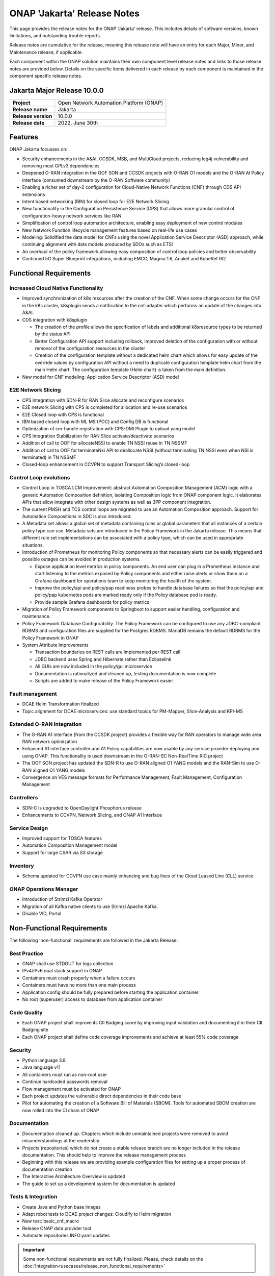 .. This work is licensed under a Creative Commons Attribution 4.0
   International License. http://creativecommons.org/licenses/by/4.0


.. _onap-release-notes:

ONAP 'Jakarta' Release Notes
============================

This page provides the release notes for the ONAP 'Jakarta' release. This
includes details of software versions, known limitations, and outstanding
trouble reports.

Release notes are cumulative for the release, meaning this release note will
have an entry for each Major, Minor, and Maintenance release, if applicable.

Each component within the ONAP solution maintains their own component level
release notes and links to those release notes are provided below.
Details on the specific items delivered in each release by each component is
maintained in the component specific release notes.

Jakarta Major Release 10.0.0
----------------------------

+--------------------------------------+--------------------------------------+
| **Project**                          | Open Network Automation Platform     |
|                                      | (ONAP)                               |
+--------------------------------------+--------------------------------------+
| **Release name**                     | Jakarta                              |
|                                      |                                      |
+--------------------------------------+--------------------------------------+
| **Release version**                  | 10.0.0                               |
|                                      |                                      |
+--------------------------------------+--------------------------------------+
| **Release date**                     | 2022, June 30th                      |
|                                      |                                      |
+--------------------------------------+--------------------------------------+

Features
--------

ONAP Jakarta focusses on:

- Security enhancements in the A&AI, CCSDK, MSB, and MultiCloud projects,
  reducing log4j vulnerability and removing most GPLv3 dependencies
- Deepened O-RAN integration in the OOF SON and CCSDK projects with O-RAN O1
  models and the O-RAN AI Policy interface (consumed downstream by the O-RAN
  Software community)
- Enabling a richer set of day-2 configuration for Cloud-Native Network
  Functions (CNF) through CDS API extensions
- Intent based networking (IBN) for closed loop for E2E Network Slicing
- New functionality in the Configuration Persistence Service (CPS) that allows
  more granular control of configuration-heavy network services like RAN
- Simplification of control loop automation architecture, enabling easy
  deployment of new control modules
- New Network Function lifecycle management features based on real-life use
  cases
- Modeling: Solidified the data model for CNFs using the novel Application
  Service Descriptor (ASD) approach, while continuing alignment with data
  models produced by SDOs such as ETSI
- An overhaul of the policy framework allowing easy composition of control
  loop policies and better observability
- Continued 5G Super Blueprint integrations, including EMCO, Magma 1.6, Anuket
  and KubeRef RI2

Functional Requirements
-----------------------

Increased Cloud Native Functionality
^^^^^^^^^^^^^^^^^^^^^^^^^^^^^^^^^^^^

- Improved synchronization of k8s resources after the creation of the CNF.
  When some change occurs for the CNF in the k8s cluster, k8splugin sends
  a notification to the cnf-adapter which performs an update of the changes
  into A&AI.
- CDS integration with k8splugin

  - The creation of the profile allows the specification of labels and
    additional k8sresource types to be returned by the status API
  - Better Configuration API support including rollback, improved deletion
    of the configuration with or without removal of the configuration
    resources in the cluster
  - Creation of the configuration template without a dedicated helm chart
    which allows for easy update of the override values by configuration API
    without a need to duplicate configuration template helm chart from the
    main Helm chart. The configuration template (Helm chart) is taken from
    the main definition.

- New model for CNF modeling: Application Service Descriptor (ASD) model

E2E Network Slicing
^^^^^^^^^^^^^^^^^^^

- CPS Integration with SDN-R for RAN Slice allocate and reconfigure scenarios
- E2E network Slicing with CPS is completed for allocation and re-use scenarios
- E2E Closed loop with CPS is functional
- IBN based closed loop with ML MS (POC) and Config DB is functional
- Optimization of cm-handle registration with CPS-DMI Plugin to upload yang
  model
- CPS Integration Stabilization for RAN Slice activate/deactivate  scenarios
- Addition of call to OOF for allocateNSSI to enable TN NSSI reuse in TN NSSMF
- Addition of call to OOF for terminateNxi API to deallocate NSSI
  (without terminating TN NSSI even when NSI is terminated) in TN NSSMF
- Closed-loop enhancement in CCVPN to support Transport Slicing’s closed-loop

Control Loop evolutions
^^^^^^^^^^^^^^^^^^^^^^^

- Control Loop in TOSCA LCM Improvement: abstract Automation Composition
  Management (ACM) logic with a generic Automation Composition definition,
  isolating Composition logic from ONAP component logic. It elaborates APIs
  that allow integrate with other design systems as well as 3PP component
  integration.
- The current PMSH and TCS control loops are migrated to use an Automation
  Composition approach. Support for Automation Compositions in SDC is also
  introduced.
- A Metadata set allows a global set of metadata containing rules or global
  parameters that all instances of a certain policy type can use. Metadata
  sets are introduced in the Policy Framework in the Jakarta release. This
  means that different rule set implementations can be associated with a
  policy type, which can be used in appropriate situations.
- Introduction of Prometheus for monitoring Policy components so that
  necessary alerts can be easily triggered and possible outages can be
  avoided in production systems.

  - Expose application level metrics in policy components. An end user can
    plug in a Prometheus instance and start listening to the metrics exposed
    by Policy components and either raise alerts or show them on a Grafana
    dashboard for operations team to keep monitoring the health of the system.
  - Improve the policy/api and policy/pap readiness probes to handle database
    failures so that the policy/api and policy/pap kubernetes pods are marked
    ready only if the Policy database pod is ready.
  - Provide sample Grafana dashboards for policy metrics

- Migration of Policy Framework components to Springboot to support easier
  handling, configuration and maintenance.
- Policy Framework Database Configurability. The Policy Framework can be
  configured to use any JDBC-compliant RDBMS and configuration files are
  supplied for the Postgres RDBMS. MariaDB remains the default RDBMS for the
  Policy Framework in ONAP
- System Attribute Improvements

  - Transaction boundaries on REST calls are implemented per REST call
  - JDBC backend uses Spring and Hibernate rather than Eclipselink
  - All GUIs are now included in the policy/gui microservice
  - Documentation is rationalized and cleaned up, testing documentation is
    now complete
  - Scripts are added to make release of the Policy Framework easier

Fault management
^^^^^^^^^^^^^^^^

- DCAE Helm Transformation finalized
- Topic alignment for DCAE microservices:  use standard topics for PM-Mapper,
  Slice-Analysis and KPI-MS

Extended O-RAN Integration
^^^^^^^^^^^^^^^^^^^^^^^^^^

- The O-RAN A1 interface (from the CCSDK project) provides a flexible way for
  RAN operators to manage wide area RAN network optimization
- Enhanced A1 interface controller and A1 Policy capabilities are now usable
  by any service provider deploying and using ONAP. This functionality is used
  downstream in the O-RAN-SC Non-RealTime RIC project
- The OOF SON project has updated the SDN-R to use O-RAN aligned O1 YANG models
  and the RAN-Sim to use O-RAN aligned O1 YANG models
- Convergence on VES message formats for Performance Management,
  Fault Management, Configuration Management

Controllers
^^^^^^^^^^^

- SDN-C is upgraded to OpenDaylight Phosphorus release
- Enhancements to CCVPN, Network Slicing, and ONAP A1 Interface

Service Design
^^^^^^^^^^^^^^

- Improved support for TOSCA features
- Automation Composition Management model
- Support for large CSAR via S3 storage

Inventory
^^^^^^^^^

- Schema updated for CCVPN use case mainly enhancing and bug fixes of the Cloud
  Leased Line (CLL) service

ONAP Operations Manager
^^^^^^^^^^^^^^^^^^^^^^^

- Introduction of Strimzi Kafka Operator
- Migration of all Kafka native clients to use Strimzi Apache Kafka.
- Disable VID, Portal

Non-Functional Requirements
---------------------------

The following 'non-functional' requirements are followed in the
Jakarta Release:

Best Practice
^^^^^^^^^^^^^

- ONAP shall use STDOUT for logs collection
- IPv4/IPv6 dual stack support in ONAP
- Containers must crash properly when a failure occurs
- Containers must have no more than one main process
- Application config should be fully prepared before starting the
  application container
- No root (superuser) access to database from application container

Code Quality
^^^^^^^^^^^^

- Each ONAP project shall improve its CII Badging score by improving input
  validation and documenting it in their CII Badging site
- Each ONAP project shall define code coverage improvements and achieve at
  least 55% code coverage

Security
^^^^^^^^

- Python language 3.8
- Java language v11
- All containers must run as non-root user
- Continue hardcoded passwords removal
- Flow management must be activated for ONAP
- Each project updates the vulnerable direct dependencies in their code base
- Pilot for automating the creation of a Software Bill of Materials (SBOM).
  Tools for automated SBOM creation are now rolled into the CI chain of ONAP

Documentation
^^^^^^^^^^^^^

- Documentation cleaned up. Chapters which include unmaintained projects were
  removed to avoid misunderstandings at the readership
- Projects (repositories) which do not create a stable release branch are no
  longer included in the release documentation. This should help to improve the
  release management process
- Beginning with this release we are providing example configuration files for
  setting up a proper process of documentation creation
- The Interactive Architecture Overview is updated
- The guide to set up a development system for documentation is updated

Tests & Integration
^^^^^^^^^^^^^^^^^^^

- Create Java and Python base images
- Adapt robot tests to DCAE project changes: Cloudify to Helm migration
- New test: basic_cnf_macro
- Release ONAP data provider tool
- Automate repositories INFO.yaml updates

.. important::
   Some non-functional requirements are not fully finalized. Please, check details
   on the :doc:`Integration<usecases/release_non_functional_requirements>`

Documentation Sources
---------------------

The formal ONAP 'Jakarta' Release Documentation is available
in :ref:`ReadTheDocs<master_index>`.

The `Developer Wiki <http://wiki.onap.org>`_ remains a good source of
information on meeting plans and notes from committees, project teams and
community events.

CII Best Practice
-----------------

ONAP has adopted the `CII Best Practice Badge Program <https://bestpractices.coreinfrastructure.org/en>`_.

- `Badging Requirements <https://github.com/coreinfrastructure/best-practices-badge>`_
- `Badging Status for all ONAP projects <https://bestpractices.coreinfrastructure.org/en/projects?q=onap>`_

In the Jakarta release,

- 100% projects passed 90% of the CII badge
- 85% projects passed the CII badge
- 11% projects passed the CII Silver badge

Project specific details are in the :ref:`release notes<component-release-notes>`
for each component.

.. index:: maturity

ONAP Maturity Testing Notes
---------------------------
For the Jakarta release, ONAP continues to improve in multiple areas of
Scalability, Security, Stability and Performance (S3P) metrics.

In Jakarta the Integration team focussed in

- Automating ONAP Testing to improve the overall quality
- Adding security and E2E tests

More details in :ref:`ONAP Integration Project<onap-integration:master_index>`

Known Issues and Limitations
----------------------------
Known Issues and limitations are documented in each
:ref:`project Release Notes <doc-releaserepos>`.
